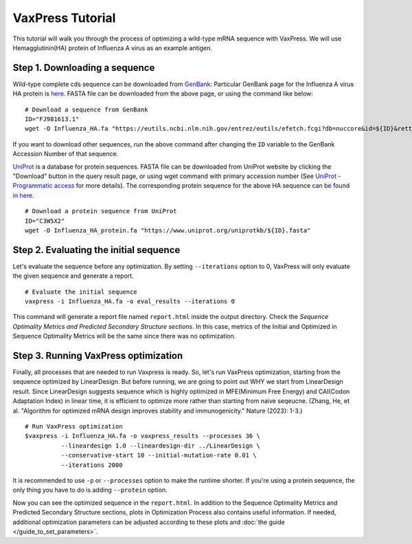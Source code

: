 VaxPress Tutorial
*********************

This tutorial will walk you through the process of optimizing a wild-type mRNA sequence with VaxPress.
We will use Hemagglutinin(HA) protein of Influenza A virus as an example antigen.

--------------------------------
Step 1. Downloading a sequence
--------------------------------

Wild-type complete cds sequence can be downloaded from `GenBank <https://www.ncbi.nlm.nih.gov/genbank/>`_:
Particular GenBank page for the Influenza A virus HA protein is `here <https://www.ncbi.nlm.nih.gov/nuccore/FJ981613.1>`_. 
FASTA file can be downloaded from the above page, or using the command like below:
::
    # Download a sequence from GenBank
    ID="FJ981613.1"
    wget -O Influenza_HA.fa "https://eutils.ncbi.nlm.nih.gov/entrez/eutils/efetch.fcgi?db=nuccore&id=${ID}&rettype=fasta"

If you want to download other sequences, run the above command after changing the ``ID`` variable to the GenBank Accession Number of that sequence.

`UniProt <https://www.uniprot.org/>`_ is a database for protein sequences. 
FASTA file can be downloaded from UniProt website by clicking the "Download" button in the query result page, 
or using wget command with primary accession number (See `UniProt - Programmatic access <https://www.uniprot.org/help/api_retrieve_entries>`_ for more details).
The corresponding protein sequence for the above HA sequence can be found `in here <https://www.uniprot.org/uniprotkb/C3W5X2/entry>`_.
::
    # Download a protein sequence from UniProt
    ID="C3W5X2"
    wget -O Influenza_HA_protein.fa "https://www.uniprot.org/uniprotkb/${ID}.fasta"

----------------------------------------
Step 2. Evaluating the initial sequence
----------------------------------------
Let's evaluate the sequence before any optimization.
By setting ``--iterations`` option to 0, VaxPress will only evaluate the given sequence and generate a report.
::
    # Evaluate the initial sequence
    vaxpress -i Influenza_HA.fa -o eval_results --iterations 0

This command will generate a report file named ``report.html`` inside the output directory.
Check the *Sequence Optimality Metrics and Predicted Secondary Structure sections*.
In this case, metrics of the Initial and Optimized in Sequence Optimality Metrics will be the same since there was no optimization.

--------------------------------------
Step 3. Running VaxPress optimization
--------------------------------------
Finally, all processes that are needed to run Vaxpress is ready. So, let's run VaxPress optimization, starting from the sequence optimized by LinearDesign.
But before running, we are going to point out WHY we start from LinearDesign result.
Since LinearDesign suggests sequence which is highly optimized in MFE(Minimum Free Energy) and CAI(Codon Adaptation Index) in linear time, it is efficient to optimize more rather than starting from naive seqeucne.
(Zhang, He, et al. "Algorithm for optimized mRNA design improves stability and immunogenicity." Nature (2023): 1-3.)
::
    # Run VaxPress optimization
    $vaxpress -i Influenza_HA.fa -o vaxpress_results --processes 36 \
              --lineardesign 1.0 --lineardesign-dir ../LinearDesign \
              --conservative-start 10 --initial-mutation-rate 0.01 \
              --iterations 2000


It is recommended to use ``-p`` or ``--processes`` option to make the runtime shorter. If you're using a protein sequence, the only thing you have to do is adding ``--protein`` option.

Now you can see the optimized sequence in the ``report.html``.
In addition to the Sequence Optimality Metrics and Predicted Secondary Structure sections, plots in Optimization Process also contains useful information.
If needed, additional optimization parameters can be adjusted according to these plots and :doc:`the guide </guide_to_set_parameters>`.